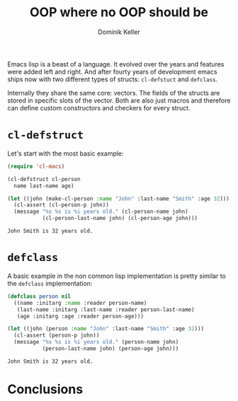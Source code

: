 #+title: OOP where no OOP should be
#+author: Dominik Keller

Emacs lisp is a beast of a language. It evolved over the years and
features were added left and right. And after fourty years of
development emacs ships now with two different types of structs:
=cl-defstuct= and =defclass=.

Internally they share the same core: vectors. The fields of the
structs are stored in specific slots of the vector. Both are also just
macros and therefore can define custom constructors and checkers for
every struct.

* =cl-defstruct=
Let's start with the most basic example:

#+begin_src emacs-lisp :exports both
(require 'cl-macs)

(cl-defstruct cl-person
  name last-name age)

(let ((john (make-cl-person :name "John" :last-name "Smith" :age 32)))
  (cl-assert (cl-person-p john))
  (message "%s %s is %i years old." (cl-person-name john)
           (cl-person-last-name john) (cl-person-age john)))
#+end_src

#+RESULTS:
: John Smith is 32 years old.

* =defclass=
A basic example in the non common lisp implementation is pretty
similar to the =defclass= implementation:

#+begin_src emacs-lisp :exports both
(defclass person nil
  ((name :initarg :name :reader person-name)
   (last-name :initarg :last-name :reader person-last-name)
   (age :initarg :age :reader person-age)))

(let ((john (person :name "John" :last-name "Smith" :age 32)))
  (cl-assert (person-p john))
  (message "%s %s is %i years old." (person-name john)
           (person-last-name john) (person-age john)))
#+end_src

#+RESULTS:
: John Smith is 32 years old.

* Conclusions

